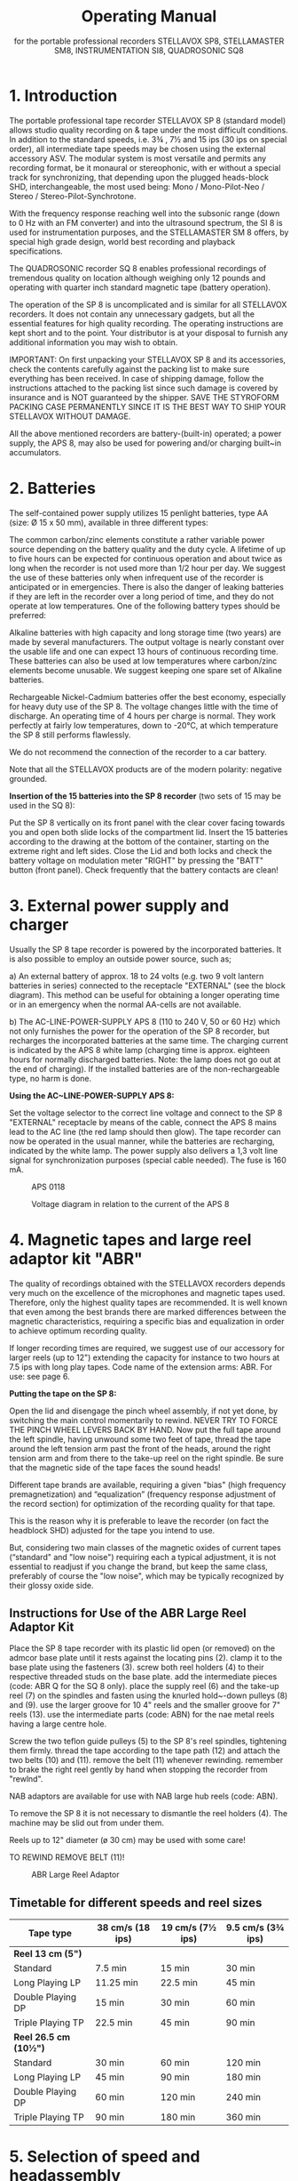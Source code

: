 # -*- mode: org; coding: utf-8; -*-
#+LaTeX_CLASS: stellavox-manual
#+options: toc:nil
#+author:
#+title: Operating Manual
#+subtitle: for the portable professional recorders STELLAVOX SP8, STELLAMASTER SM8,  INSTRUMENTATION SI8, QUADROSONIC SQ8

#+BEGIN_export latex
\clearpage
#+END_export

#+BEGIN_export latex
\tableofcontents*
#+END_export

#+BEGIN_export latex
\clearpage
#+END_export

* 1. Introduction

The portable professional tape recorder STELLAVOX SP 8 (standard model) allows studio quality recording on & tape under the most difficult conditions. In addition to the standard speeds, i.e. 3¾ , 7½ and 15 ips (30 ips on special order), all intermediate tape speeds may be chosen using the external accessory ASV. The modular system is most versatile and permits any recording format, be it monaural or stereophonic, with er without a special track for synchronizing, that depending upon the plugged heads-block SHD, interchangeable, the most used being: Mono / Mono-Pilot-Neo / Stereo / Stereo-Pilot-Synchrotone.

With the frequency response reaching well into the subsonic range (down to 0 Hz with an FM converter) and into the ultrasound spectrum, the SI 8 is used for instrumentation purposes, and the STELLAMASTER SM 8 offers, by special high grade design, world best recording and playback specifications.

The QUADROSONIC recorder SQ 8 enables professional recordings of tremendous quality on location although weighing only 12 pounds and operating with quarter inch standard magnetic tape (battery operation).

The operation of the SP 8 is uncomplicated and is similar for all STELLAVOX recorders. It does not contain any unnecessary gadgets, but all the essential features for high quality recording. The operating instructions are kept short and to the point. Your distributor is at your disposal to furnish any additional information you may wish to obtain.


IMPORTANT: On first unpacking your STELLAVOX SP 8 and its accessories, check the contents carefully against the packing list to make sure everything has been received. In case of shipping damage, follow the instructions attached to the packing list since such damage is covered by insurance and is NOT guaranteed by the shipper. SAVE THE STYROFORM PACKING CASE PERMANENTLY SINCE IT IS THE BEST WAY TO SHIP YOUR STELLAVOX WITHOUT DAMAGE.

All the above mentioned recorders are battery-(built-in) operated; a power supply, the APS 8, may also be used for powering and/or charging built~in accumulators.

#+BEGIN_export latex
\clearpage
#+END_export

* 2. Batteries

The self-contained power supply utilizes 15 penlight batteries, type AA (size: Ø 15 x 50 mm), available in three different types:

The common carbon/zinc elements constitute a rather variable power source depending on the battery quality and the duty cycle. A lifetime of up to five hours can be expected for continuous operation and about twice as long when the recorder is not used more than 1/2 hour per day. We suggest the use of these batteries only when infrequent use of the recorder is anticipated or in emergencies. There is also the danger of leaking batteries if they are left in the recorder over a long period of time, and they do not operate at low temperatures. One of the following battery types should be preferred:

Alkaline batteries with high capacity and long storage time (two years) are made by several manufacturers. The output voltage is nearly constant over the usable life and one can expect 13 hours of continuous recording time. These batteries can also be used at low temperatures where carbon/zinc elements become unusable. We suggest keeping one spare set of Alkaline batteries.

Rechargeable Nickel-Cadmium batteries offer the best economy, especially for heavy duty use of the SP 8. The voltage changes little with the time of discharge. An operating time of 4 hours per charge is normal. They work perfectly at fairly low temperatures, down to -20°C, at which temperature the SP 8 still performs flawlessly.

We do not recommend the connection of the recorder to a car battery.

Note that all the STELLAVOX products are of the modern polarity: negative grounded.

*Insertion of the 15 batteries into the SP 8 recorder* (two sets of 15 may be used in the SQ 8):

Put the SP 8 vertically on its front panel with the clear cover facing towards you and open both slide locks of the compartment lid. Insert the 15 batteries according to the drawing at the bottom of the container, starting on the extreme right and left sides. Close the Lid and both locks and check the battery voltage on modulation meter "RIGHT" by pressing the "BATT" button (front panel). Check frequently that the battery contacts are clean!

#+BEGIN_export latex
\clearpage
#+END_export

* 3. External power supply and charger

Usually the SP 8 tape recorder is powered by the incorporated batteries. It is also possible to employ an outside power source, such as;

a) An external battery of approx. 18 to 24 volts (e.g. two 9 volt lantern batteries in series) connected to the receptacle "EXTERNAL" (see the block diagram). This method can be useful for obtaining a longer operating time or in an emergency when the normal AA-cells are not available.

b) The AC-LINE-POWER-SUPPLY APS 8 (110 to 240 V, 50 or 60 Hz) which not only furnishes the power for the operation of the SP 8 recorder, but recharges the incorporated batteries at the same time. The charging current is indicated by the APS 8 white lamp (charging time is approx. eighteen hours for normally discharged batteries. Note: the lamp does not go out at the end of charging). If the installed batteries are of the non-rechargeable type, no harm is done.

*Using the AC~LINE-POWER-SUPPLY APS 8:*

Set the voltage selector to the correct line voltage and connect to the SP 8 "EXTERNAL" receptacle by means of the cable, connect the APS 8 mains lead to the AC line (the red lamp should then glow). The tape recorder can now be operated in the usual manner, while the batteries are recharging, indicated by the white lamp. The power supply also delivers a 1,3 volt line signal for synchronization purposes (special cable needed). The fuse is 160 mA.

#+BEGIN_export latex
\clearpage
#+END_export

#+ATTR_LaTeX: :placement [!htb]
#+ATTR_LATEX: :width 1.1\linewidth :align c
#+caption: APS 0118
[[file:img/3.APS.0118.png]]

#+ATTR_LaTeX: :placement [!htb]
#+ATTR_LATEX: :width 1.1\linewidth :align c
#+caption: Voltage diagram in relation to the current of the APS 8
[[file:img/3.voltage.png]]

#+BEGIN_export latex
\clearpage
#+END_export


* 4. Magnetic tapes and large reel adaptor kit "ABR"

The quality of recordings obtained with the STELLAVOX recorders depends very much on the excellence of the microphones and magnetic tapes used. Therefore, only the highest quality tapes are recommended. It is well known that even among the best brands there are marked differences between the magnetic characteristics, requiring a specific bias and equalization in order to achieve optimum recording quality.

If longer recording times are required, we suggest use of our accessory for larger reels (up to 12") extending the capacity for instance to two hours at 7.5 ips with long play tapes. Code name of the extension arms: ABR. For use: see page 6.

*Putting the tape on the SP 8:*

Open the lid and disengage the pinch wheel assembly, if not yet done, by switching the main control momentarily to rewind. NEVER TRY TO FORCE THE PINCH WHEEL LEVERS BACK BY HAND. Now put the full tape around the left spindle, having unwound some two feet of tape, thread the tape around the left tension arm past the front of the heads, around the right tension arm and from there to the take-up reel on the right spindle. Be sure that the magnetic side of the tape faces the sound heads!

Different tape brands are available, requiring a given "bias" (high frequency premagnetization) and “equalization” (frequency response adjustment of the record section) for optimization of the recording quality for that tape.

This is the reason why it is preferable to leave the recorder (on fact the headblock SHD) adjusted for the tape you intend to use.

But, considering two main classes of the magnetic oxides of current tapes (“standard" and "low noise") requiring each a typical adjustment, it is not essential to readjust if you change the brand, but keep the same class, preferably of course the "low noise", which may be typically recognized by their glossy oxide side.

** Instructions for Use of the ABR Large Reel Adaptor Kit

Place the SP 8 tape recorder with its plastic lid open (or removed) on the admcor base plate until it rests against the locating pins (2). clamp it to the base plate using the fasteners (3). screw both reel holders (4) to their respective threaded studs on the base plate. add the intermediate pieces (code: ABR Q for the SQ 8 only). place the supply reel (6) and the take-up reel (7) on the spindles and fasten using the knurled hold~-down pulleys (8) and (9). use the larger groove for 10 4" reels and the smaller groove for 7" reels (13). use the intermediate parts (code: ABN) for the nae metal reels having a large centre hole.

Screw the two teflon guide pulleys (5) to the SP 8's reel spindles, tightening them firmly. thread the tape according to the tape path (12) and attach the two belts (10) and (11). remove the belt (11) whenever rewinding. remember to brake the right reel gently by hand when stopping the recorder from "rewlnd".

NAB adaptors are available for use with NAB large hub reels (code: ABN).

To remove the SP 8 it is not necessary to dismantle the reel holders (4). The machine may be slid out from under them.

Reels up to 12" diameter (ø 30 cm) may be used with some care!

TO REWIND REMOVE BELT (11)!

#+ATTR_Latex: :Placement [!Htb]
#+Caption: ABR Large Reel Adaptor
[[file:img/4.ABR.png]]

#+BEGIN_export latex
\clearpage
#+END_export

** Timetable for different speeds and reel sizes

| *Tape type*           | 38 cm/s  (18 ips) | 19 cm/s  (7½ ips) | 9.5 cm/s  (3¾ ips) |
|---------------------+-------------------+-------------------+--------------------|
| *Reel 13 cm (5")*     |                   |                   |                    |
| Standard            | 7.5 min           | 15 min            | 30 min             |
| Long Playing LP     | 11.25 min         | 22.5 min          | 45 min             |
| Double Playing DP   | 15 min            | 30 min            | 60 min             |
| Triple Playing  TP  | 22.5 min          | 45 min            | 90 min             |
|---------------------+-------------------+-------------------+--------------------|
| *Reel 26.5 cm (10½")* |                   |                   |                    |
| Standard            | 30 min            | 60 min            | 120 min            |
| Long Playing LP     | 45 min            | 90 min            | 180 min            |
| Double Playing DP   | 60 min            | 120 min           | 240 min            |
| Triple Playing  TP  | 90 min            | 180 min           | 360 min            |


* 5. Selection of speed and headassembly
** 5.1 Selection of Speeds

The speed selector switch is located on the right hand panel. It permits the selection of the 3 standard speeds 3¾, 7½ and 15 ips, the major applications of which are as follows:

*3¾ ips* (9.5 cm/s) - for extended recording time when top quality is of minor importance

*7½  ips* (19 cm/s) - The most often used tape speed, assuring excellent sound quality yet still affording a low tape consumption and satisfactory recording time.

*15 ips* (38 cm/s) - This is the common speed for studio recording, offering the best in sound quality and ease of editing. Accordingly it is recommended when optimum results are desired or when the tape is to be later processed in a recording studio. Only this speed is used by the STELLAMASTER SM 8 recorder.

*Ext*. - This selection leaves the motor free at its maximum unstabilized speed, allowing:
a) to choose any speed (see below)
b) the use of the speed variator ASV described hereafter

Up to serial No. 761.801 a 30 ips speed was installed in place of the "EXT." This may be supplied on special order.

The exact speed can be checked by means of the stroboscopic discs on top of the tension arm rollers. The speed can be adjusted by turning a slug, accessible through a guide hole on the right hand panel. Adjustment of the speed by a few percent plus or minus is possible, permitting a change of pitch whenever desired or necessary.

For greater speed changes, a capacitor can be connected to the receptacle labelled "Z'" located under the speed selector switch. By electronic means, the speed may even be varied between 2 and 30 ips! For speeds up to 15 ips, a power supply of 15 volts is sufficient; it must be 24 volts for higher speeds.

** 5.2 Speed Variator ASV

*General*

The ASV unit was designed to provide the following additional possibilities:
a) continuously variable speed
b) 1⅞ ips tape speed
c) Remote start/stop control

The ASV is also intended for use at the standard speeds available on the machine directly, but through the switches which are provided for that purpose. The ASV plugs into the coaxial socket marked "Z" below the speed selector.

*Operation*

Plug the ASV into the coaxial socket "Z" using the connecting cable provided for that purpose.

Switch all toggle switches into their DOWN position.

Set the STELLAVOX speed selector to "EXT." (30 ips prior to No. 761.801)

The control knob on the ASV will now provide continuous speed control from approx. 1⅞ ips to approx. 30 ips.

*NOTE*: Remember that 30 ips is NOT possible when the recorder is powered either from batteries or the APS 8 power supply. An external supply of approx. 24V DC is needed.

Switching any of the toggle switches, one at a time, into the UP position will make the recorder run at the indicated 4 speed (with some possible degree of error; perfect accuracy may be obtained by adjusting the ASV individually for the recorder). Switching the right-hand toggle switch into the "O" position will stop the machine.

Only one toggle switch at a time is to be in the UP position (plus the stop switch as required).

*NOTE*: The reason why the discrete switch positions cannot be as accurate as the speed selector in the recorder is that each recorder is individually calibrated, while all ASV units are identical; but it is quite possible to calibrate the ASV for one particular SP 8.

** 5.3 Head Assembly SHD

Note that changing the speed does not automatically change the equalization which is wired into the tape head assembly SHD. This means that for the speed chosen the corresponding head assembly should be plugged in. In most cases the universal speed of 74 ips will be used and with the 75 head assembly, even recordings at 3¾ ips and 15 ips give acceptable results, the 15 ips recording coming somewhat more brilliant and the 3¾ ips recording somewhat lacking in highs. Switchable head assemblies accommodating two speeds are available.

The possibility of changing the head assembly represents a unique and considerable advantage as far as an instant adaptation to the various recording formats (even future) is concerned, in particular: mono full track and two track stereo. To the mono heads a sync. head (Neo-Pilot) may be added. For the stereo system, a centre track for synchronization ("Synchrotone") is available. The two sync. systems are not compatible between then, but the SYNCHROTONE, invented 1968 by STELLAVOX replaces, by its perfection, more and more the older Neo-Pilot.

Aside from the main purpose of the synchronization tracks in motion picture work, it is feasible to use the additional track for many purposes, for instance signals for a slide projector.

The third track ("Synchrotone") is also capable of audio recording for commentary (use the preamp APM), cues, etc. and also for the newly i adopted standard of "real-time" synchronization: See chapter 10.

*CHANGING HEAD ASSEMBLIES SHD:*

Remove its cover by removing the two flat head screws. Loosen the three Allen screws using the Allen wrench supplied and lift off the head assembly (it is normal that it requires a rather strong pull). Replace with another and re-fasten as described.

*IMPORTANT*: Head assemblies may only be removed or installed when the machine is in its STOP position. Failure to adhere to this will cause Magnetization of the heads (which should then be demagnetized, for lowest tape noise).

IT IS A GOOD PRACTICE TO DEMAGNETIZE THE SHD REGULARLY.

#+BEGIN_export latex
\clearpage
#+END_export

* 6. Connection of microphones

The recorders SP 8, SM 8 and SI 8 have two complete recording/playback channels (four in the SQ 8) and each such channel has three inputs:

*"MIXER"* *input*:
The mixer input is provided on the "AUX" receptacle on the left-hand panel, at a fixed level of 1.55 V (+ 6 dBm), high impedance 680 K, which may be connected to any suitable source, the Stellavox mixer for instance. This input can be mixed with the mike and line inputs of the same channel in the STEREO selection, and all together in the MONO selection.

*"LINE"* *input*:
Located on the "AUX" receptacle this input is adjusted by a separate (small round knob on the front panel) volume control, within 30 mV to 10V.
This "LINE" input may be converted into a balanced microphone input by the small external accessory AMA or ALP 8, powered by the pin 6 of the "AUX" plug.

*"MICROPHONE"* *input*:
The balanced 200 ohms microphone input covers a level range from 0.2 to 60 mV (2 to 600 mV with the 20 dB attenuation).
For each mike input a three position switch, located on the left side of the deck (do not forget the similar switches on the bottom of the SQ 8, an for channels 3 and 4) permits the following choices:

- Position *D* for dynamic (or ribbon) microphones: the balanced input is floating.
- Position *T* for powering parallel fed (AB) 12 V condenser microphones.
- Position *P* for powering phantom 12 V microphones (or phantom 48 V optional with an additional built-in converter module).

Note that the P or T selection automatically switches in attenuation of 0, 10 or 20 dB, according to internal wiring, as required (may be easily changed).

*IMPORTANT*: It is quite normal that the potentiometer setting be typically somewhat higher when compared with other recorders. This is a consequence of the cascaded pot. circuits, for a broad sensitivity control. But the Max. sensitivity of the STELLAVOX recorders is similar to that of other recorders.

*ATTENTION*: If the switch is inadvertently left in position (T), a few volts are present at the microphone receptacle which may be harmful to certain microphone types, e.g. very fragile dynamic ribbon microphones.

#+BEGIN_export latex
\clearpage
#+END_export

* 7. Selection of microphones

Since the STELLAVOX SP 8 is a professional recorder in every respect, it is important that only the best quality microphones be used in recording. Of course, there is a great number of microphones, more or less expensive, and the choice is often a matter of personal experience and preference. In any case the outcome of the recording depends to a large extent on the microphone used. Therefore, consult us, also for the microphone accessories.

All condenser microphones may be directly fed by all STELLAVOX recorders and mixers, without any other accessory, and with same cable; simply switch the microphone selectors (left on the recorder deck) to the appropriate position (D, P or T). Do not forget the similar switches, at the bottom of the SQ 8 for channels 3 and 4.

*VERY IMPORTANT:* Dynamic microphones with their low sensitivity (0.1 to 0.2 mV/μbar) may require a high potentiometer setting, especially for weak sounds, so that the S/N (signal-to-noise) ratio is not as good as it could be. Then use the STELLAVOX preamplifier "APA", plugged between the microphone and its cable, increasing the gain by 20 dB. Switch the microphone selector to (T) to feed the APA.

* 8. Monitoring headphone and line outputs

The "OUTPUT" receptacle features at pins direct 1 and direct 2 the low impedance outputs ( < 10 ohms) of the recording amplifiers SOC or the playback amplifiers, depending on the position of the switch "DIRECT-TAPE", located on the front panel of the SP 8, for the channels I and II. The outputs are single ended, (unbalanced, complementary output stages with very low distortion and broad-frequency response) with a nominal output level of 1.55 V (+6 dBm), max. 3.8 V (+14 dBm).

The “DIRECT-TAPE” switch of the SQ 8 is located on the right-side panel, and operates all the four channels.

For certain purposes it is desirable to have these lines balanced and at a somewhat higher output level. Such applications as feeding a telephone line, interfacing with a system in which a relatively long cable is. involved etc. The SP 8 is available on option with a double output transformer which permits standard line levels +6 and +15 dBm (1,5 and 4,4 V). The outputs are on 6 banana jacks on the right panel.

These output transformers are not recommended for the SM 8 and SI 8 recorders, as they somewhat alter the phase. Their installation inside the SQ 8 is not possible.

The contacts phone 1 and phone 2 of the "OUTPUT" receptacle are connected to the direct outputs 1 and 2 via 150 ohm resistors allowing the connection of headphones with a large spread of impedances, 200 to 2000 ohms, and providing satisfactory listening level. A volume control for the listening level at the jack output has been provided and is installed just above the jack output (stereo) on the rear right panel.

* 9. Connection to other equipment

The STELLAVOX SP 8 is most often used with one or two microphones but there are other applications (for the SQ 8 everything is doubled):

*Recording* (or monitoring with built-in loudspeaker) (or use of SP 8 as line amplifier)
The portable professional STELLAVOX mixer is connected to the "AUX" receptacle of the SP 8 and adds a whole group of inputs to the SP 8. Two more microphones can be connected to the mike receptacles and controlled separately with volume controls I and II.

Other sound sources (e.g. tape recorder, tuner, amplifier, etc.) can be connected to the "AUX" receptacle (2). Both channels are individually adjustable with both line volume controls ("LINE 1 + LINE 2"), (microphones with AMA or ALP 8).

With the "stereo with synchrotone" version of the SP 8, a third track with its input and output labelled "pilot" is available at the
"SYNCHRO" receptacle. Similarly for mono versions including the neo-pilotone sync. head.

*Playback* of a recorded tape (position "PLAY"')
The outputs of the two channels can be taken off at the "OUTPUT" receptacle as described in section 8. Both channels are separated if switched to stereo selection and together with mono selection (DIRECT position of monitor switch only; level controlled by Ch l, Ch 2 gain controls).

It is therefore quite easy to make a copy of a tape by connecting as follows: Prepare an interconnecting cable linking the "OUTPUT" of the playback machine with the "MIXER 1 and 2" pins of the "AUX" connector on the recording machine; in that way both outputs and inputs are properly matched.

* 10. Synchronizing

Professionals using synchronizing are well informed about basic principles, therefore, we only give the explanations of the particularities and the possibilities offered by the SP 8 recorders.

The mono tape headassembly (full track) 1s equipped with the conventional neo-pilot head. It is absolutely compatible with other similar sound equipment. The pilot signal of 1.2 to 1.8 volts, 50 or 60 Hz, is injected into the “pilot input at the "SYNCHRO" receptacle. The presence and magnitude of the pilot signal is indicated with the small meter “pilot” located on the front panel. The first red zone corresponds to an insufficient signal, the green zone to a correct level. The pilot input impedance is high (several k-ohms) so that the resistance of the synchronizing cable from the camera will have no effect. On playback the amplified signal from the pilot head is connected to the “pilot" pin of the "EXTERNAL" receptacle, but only if the module SX 023 or SXy 123 or SQS is plugged in the SP 8.

The stereophonic tape head assembly cannot be fitted with a neo-pilot head because there would be too much crosstalk on playback. Consequently a third track (0.4 mm.) has been provided in the centre between the two stereo tracks (SYNCHROTONE ~ patented). Special precautions are taken, so that the crosstalk characteristics are better than those of classic neo-pilot system. An additional advantage is the feasibility of recording not only 50 or 60 Hz signals, but the complete audio spectrum. Impulse controls (e.g. slide projector: Code ASP), time base for instrumentation or synchronous commentary (a micro preamplifier APM is available) may be recorded.

IMPORTANT: The SYNCHROTONE will accept without difficulty the future “real-time coding" impulses.

A small micro-preamplifier APM is available to record the synchrotone track from a microphone. The APM is plugged to the "SYNCHRO" and “EXTERNAL" plugs.

** 10.1 A Multi-function Plug-in Module: SXQ 123

The SXQ is to be plugged into the double~socket provided in every SP 8 and SP 7 machine. This module, featuring very low current consumption provides three functions:

 Stellinform 7812.14/T/E

Functions table for the SP 8 tape recorder equipped with the SQS synchronizer module

[[file:img/10.1.SQS.png]]

*Remarks*:

The SP 8 in position Play and Sync int or ext mode does not function if there ls no reference signal.

The playback pilot signal, if it was recorded (either in quartz mode or in pilot ext. mode), is in all cases present on the pilot output plug (External plug, pin 5).

Dec.20.78

The *high accuracy quartz crystal oscillator* (+ 1 x 107) provides 2,4576 MHz (or 4,9152 MHz) which is divided down to 60 Hz resp. 50 Hz, selected by a built-in switch. The square wave signal is converted to 1.5 V sine wave (for greatest separation) and feeds the pilot tone head during the RECORD and AUTOMATIC operation modes.

Should an external pilot signal from either a camera or power trans~former be fed to the "pilot" input of the "SYNCHRO" connector on the SP 8, the crystal control is automatically attenuated and the external feed takes precedence. The presence of pilot signal, regardless
of whether external or from the crystal oscillator, is indicated on the "pilot" indicator. THE PILOT SIGNAL GENERATOR MUST BE OF LOW IMPEDANCE ( << 50 ohms).

The SXQ 123 is equipped with a small screwdriver switch (marked QUARTZ on/off) on the bottom plate of the SP 8 allowing "on" and "off" switching of the quartz crystal generator.

When working with a camera equipped with a pilot generator and connecting cable to the tape recorder, we suggest you switch off the quartz of your tape recorder. Thus should the camera generator or the connecting cable fail, you will be able to see this immediately on the pilot indicator.

Furthermore, when making music or other non~sync recordings, we suggest you switch off the SXQ 123.

When working with crystal controlled cameras, do not forget to switch the SXQ 123 back to "on".

The *reference oscillator* delivers to channel 1 a ~ 1 kHz O dB (1.55 V) tone when the fast forward toggle switch on the top plate is thrown
to the left (Beep) or if a signal voltage of between +8 and +20 V is fed to the pin (Clapper) of the “SYNCHRO" connector. This control voltage may be obtained either from the STELLAVOX internal batteries (V. unst.) or from the camera supply: take care to the polarities:

With the Mono/Stereo switch on the left side of the SP 8, at Mono the tone is recorded.on both channels, even with a stereo SHD fitted.

DO NOT FORGET TO SWITCH BACK!

The *pilot signal amplifier* raises the low pilot signal (approx. 60 uV) from the pilot head in position PLAY to about 1.5 V. This causes the "pilot'’ indicator to show during playback whether a pilot signal has been recorded. This 1.5 signal is available at the "pilot" pin of the "EXTERNAL" connector.

COMPLETELY NEW is the following feature which provides new applications in the recording as well as film synchronous recording field:
The synchrotone track (0.5 mm. wide between the two stereo tracks) has normal longitudinal magnetization, making it usable not only at low pilot frequencies, but throughout the audio frequency range with very low crosstalk to either sound track.

As a result the SP 8 recorder provides a complete third track which may be utilized for many purposes such as commentary, sound effects, time markers, digital or analog coding, FM recording. etc. This system will provide the possibility of recording any synchronizing system which may be devised in the future, particularly “real-time coding".

*CONCLUSION*

Since the STELLAVOX stereo headassembly with synchrotone track may be readily used as a 2-track system in which each microphone is recorded on a separate track, allowing for change in level balance during playback, and since the quality level of the STELLAVOX stereo tracks exceeds those of previous mono machines, it is felt that the use of 2-track recorders even for mono use is the best solution to most problems.

[[file:img/10.1.connectors.png]]

** 10.2 The Built-in Synchronizer Module SQS

Plugged inside the SP 8 in place of the SXQ gives the same functions plus the synchronization during playback, of tapes recorded with pilot information, either synchrotone or neo-pilot. The speed correction is max ± 3 % relative to the following references:

- internal crystal of the SQS: bridge the pins 3 and 4 of the "SYNCHRO" receptacle with a dummy plug.
- external signal, from the pilot-generator of a camera or from the line frequency from the power supply APS 8. This signal, 1 to 2 volts, must be fed to pin 4 "SYNCHRO". A switch on the bottom of the SP 8 allows to switch on/off the synchronizer, and the crystal’ but playback amplifier is always on.
- see page 12a and 14a

** 10.3 A Unit for Resolving Stellavox Neo-pilot or Synchrotone Using a Nagra SLO Synchronizer: ASO

We provide a means of resolving tapes recorded with either neo-pilot or the exclusive STELLAVOX synchrotone (third track on stereo tapes) using  methods standard in the industry up to now: namely Nagra + SLO. The result is an adaptor unit, code name ASO, which is connected between the "synchro" and “external” outlets of the recorder and both connectors on the right side of the Nagra SLO and which permits any tape at any speed recorded with either neo-pilot or synchrotone to be resolved according to conventional methods. The ASO unit comes complete with all cables and plugs ready to operate.

*IMPORTANT*: As great amplification is provided by the ASO circuits (to amplify the low played back voltage of the sync. head), a 2.2 ohm resistor must be soldered inside the ASO, parallel to the .01 nF capacitor at the rear of the printed card, if an SXQ 123 module is incorporated in the SP 8 (the SXQ provides already the amplification up to 1.3 volt). If no SXQ, the sync. head must be directly connected inside the SHD, to the pin "pilot" by simple resoldering.

** 10.2.1 The Display of the Sync. Functions (SPECIAL DESIGN)
(page 14a)

is made by the following meters, switched by the small rotary switch located above the "PILOT" meter on the front panel (the "MOTOR" indicator is suppressed):

- The level of the *pilot reference signal* (PILOT IN) by the modulometer I (left scale in volts).
- The level of the *played-back pilot signal* (PILOT OUT) similarly.
The speed correction (CORR.) is shown by both modulometers: left as positive percents, right as negative percents.
- Also the LED between the line volume controls on the front panel lights only on correct synchronization.

*IMPORTANT*: don't forget to re-establish the LEVEL position of the small rotary switch, in order to get the sound modulation displayed
on the modulometers.


[[file:img/10.2.front.png]]

#+BEGIN_export latex
\clearpage
#+END_export

* 11. Modes of operation

The mechanical and electronic functions of the STELLAVOX recorders are selected by the main six position control switch located at the right of the front panel. The functions are conventional but the following new features must be pointed out:

The two levers carrying the tape guide rollers and the pinch wheel are electrically activated by the motor. They open automatically in position "REWIND" and they close in position "PLAY" ("TEST", etc.). In order to open the levers, switch momentarily into position "REWIND".

NEVER ATTEMPT TO FORCE THE LEVERS OPEN BY HAND!

In position "AUTOMATIC" (not available for the SQ 8 version) a new electronic device (module SGC) sets the recording level automatically to the correct value without distortion. The level relation between the two stereo channels is maintained, permitting the automatic recording of stereo music with high quality. The threshold of the automatic level control system is selectable by choosing the appropriate setting of the two volume controls for the source being recorded. This will depend both on the output level of the microphones used and on the sound level input to the microphones. Set the two potentiometers to a setting which in the "RECORD" position will yield approximately correct levels (turn the potentiometer which would not be in use fully counter clockwise).

All important functions can be controlled from the front panel, without need of opening the cover over the deck (even rewind). Record in position "AUTOMATIC" when for any reason the manual controls, left in their position, cannot be operated.

* 12. Special features

In front of the deck accessible after opening the cover:

a) To the left are both selector switches, for dynamic microphones (D), phantom 12 V (P 12) or optional 48 V (P 48), and AB condenser microphones (T). Always turn the switch back to position (D) unless condenser microphones are used exclusively. Otherwise very delicate dynamic or ribbon microphones may be damaged. The equivalent selectors for mike 3 and mike 4 of the SQ 8 are placed on the bottom of the recorder

b) To the right is the combined on/off volume control for the amplifier of the built-in loudspeaker. Please note that the speaker is operational in all these positions: "TEST/RECORD/AUTOMATIC/PLAY" and can, therefore, also be used for monitoring purposes during recording. In the latter application the speaker volume must be set low enough to avoid acoustic feedback (Larsen effect), if the microphones are close.

c) To the right of the headassembly is a toggle switch which, in its momentary position to the right, puts the recorder in fast forward
speed (not operative in the "RECORD" function). The same switch pushed to the left will inject a  1 kHz tone at reference level into channel I when the recorder has been equipped with the SXQ 023 (or SXQ 123 module, or with the SQS module). (The tone is recorded on channel I and II with the Mono/Stereo switch in Mono position,

d) On the left panel, between both mike inputs, there is a switch "MUSIC~SPEECH". In the "M" position the recorder frequency response is flat; in the "S" position the low frequencies are decreased (10 dB at 50 Hz) which is useful to cut low frequency noises; this operates on mike inputs only.

e) On the left-hand panel is located a small screwdriver-switch "MONO- STEREO", paralleling both channels in the mono-mode, and leaving them completely independent in the stereo-mode, the modulometer being also switched similarly. Normally the mono selection matches a mono SHD headblock, but the mono selection may be used to playback with a stereo headblock for mixing a stereo record or to record "double-mono" with a stereo headblock.

f) On the right-hand panel there are the phone output stereo jack, monitored by its level control, and the banana line outputs (with the optional transformer line outputs).

*Editing facility*

When the SP 8is in playback mode, the pressure roller may be disengaged by pulling it away from the capstan and pulling up on the button atop the pressure roller arm. The tape may now be shuttled by hand while listening on the speaker or phones. When the exact spot where a cut is to be made is located, rotate the left guide roller until one of the black dots just appears at the upper metal cover. Now slowly move the tape to the left until the next dot appears. At this time the spot to be cut is precisely under the black dot at the front of the SHD headassembly, permitting either a cut using scissors or marking with a grease pencil.

In that way the "mechanical" start-stop of the tape, for recording editing or playing-back may be done without the switching "clicks", the tape running instantly when the button is Pressed down in PLAY/ RECORD /AUTOMATIC.

#+BEGIN_export latex
\clearpage
#+END_export

* 13. Description of modules

The various functions of the plug-in modules are clarified by referring to the block diagram but their understanding is not necessary for the correct use of your recorder. The modules are accessible after removing the bottom plate of the recorder, held in place with 6 screws. To open the SQ 8 quadrosonic recorder, do not attempt to remove the bottom plate or the hinge; simply unscrew both screws located in front, left and right of both centre main frames which are tightened together with these screws, then hinge the SQ 8 open.

Note that the audio electronics of the SQ 8 are the double of those of the SP 8 recorder.

*IMPORTANT*: Note that SM 8 version uses a different bias frequency (128 kHz) from that used for the standard SP 8 line. Therefore, bias oscillator module SBC and filter module SIZ are different and cannot be interchanged.

The small audio voltages, generated by the microphone after passing through the input transformer in the SJK module are amplified by the preamplifier SPC and regulated by the potentiometer, after which they are amplified further to a level of 1.55 volts 3.8 volts max.) by means of the SOC amplifier. The SOC and SPC are combined into one encapsulated plug-in unit. Both channels are identical. The signal is then connected to the "DIRECT/TAPE" switch further to the section 1 (resp. 2) of the SWR module controlling the peak-to-peak meter 1 (resp. 2) and then to the recording head via the RF-filter in the SIZ module and the equalizing filters in the tape headassembly SHD. The second channel in the mono selection is paralleled by the mono/stereo switch.

In the "AUTOMATIC" recording position the SGC module is activated, feedback controlling the gain of the SPC as a function of the output level of the SOC.

Module SBC contains the high frequency oscillator for bias and erasing. The amount of high frequency bias is individually adjusted for each recording head with two capacitors inside the SHD assembly in such a way that in case of a headassembly exchange no realignment of the bias is necessary. This is a new and exclusive feature of the STELLAVOX SP 8, but this is valid only for the standard SP 8 recorders. For SM 8 and SQ 8 recorders, the bias fine adjustment is controlled by the coils of the record section of the SIZ (128) module. This precludes the interchangeability of the headblocks SHD (for the SM 8 and SQ 8) unless factory adjusted for a given recorder.

Headassemblies which are intended for interchangeable use with a particular SP 8 unit should be calibrated with that particular unit, if optimum results are to be achieved. If an additional SHD headassembly is obtained at a later date, it is recommended that the SP 8 be returned for fine calibration of the new assembly. Consult your dealer for latest information on this point.

The signal coming from the playback head is amplified by another preamplifier SPC; the frequency response determining components of the feedback path are again in the SHD assembly.

At this point the amplified and equalized signal, from the SPC PLAY, is fed to two circuits:
a) either to the SOC record amplifier, so that the signal is controlled by the potentiometer, metered by the modulometer and fed to the "PHONE" jack and to the "OUTPUT" plug via the "DIRECT/TAPE" switch.
b) or through a fixed divider equivalent to the pot. zero dB ratio, to the SOC PLAY amplifier, which in turn feeds the “DIRECT/TAPE" switch.

As a result: during recording meters and phones and outputs (but not the transformer outputs; always "DIRECT" optionally to the incoming ("DIRECT") back signal ("TAPE").

During playback the amplification is fixed in the "TAPE" position, equivalent to the pot. 0 dB position. In the "DIRECT" position, the amplification is controlled by the pot volume controls.

he SVC module contains a regulating circuit for the power supply and furnishes two independent regulated voltages of 13 volts for the audio circuits and 8 volts for the motor driving servo circuits. The latter is sufficiently low to allow maximum operating time for the batteries and a safety margin for the function of the motor.

The module SLE is a power amplifier (PNP-NPN push pull circuit) for the built-in loudspeaker. It is capable of putting out one to two watts, ; depending on the power supply voltage. The loudspeaker impedance is 4 16 ohms.

The circuits for the electronic speed control of the motor are a new patented development. A photo-electric sensor delivers a signal related rotor to the STF module where the to the speed of the special motor's signal is treated and amplified to control the SMU servo amplifier, which supplies current to the motor.

There is the optional module SXQ 123, already described, containing a crystal oscillator and a divider chain to obtain a precision pilot signal of 50 or 60 Hz, alternatively the SQS for playback synchronization, and pilot recording.

he STELLAVOX recorders can be started by remote control through the pin "STOP" of the "EXTERNAL" receptacle. The motor stops when a connection between ground and this pin is made and it starts practically instantaneously (0.1 s start up time from standstill to nominal speed) when this connection is opened.

#+BEGIN_export latex
\clearpage
#+END_export

* 14. Maintenance of the SP 8

The STELLAVOX recorders are quite robust but should still be treated with the care deserved by machines of such precision and complexity. In particular, attention must be paid to proper operation and as much protection as possible from sand, water and shocks.

The tape head front surfaces should be cleaned from time to time with a soft cloth, perhaps moistened with alcohol. This operation is easiest when the tape headassembly is removed from the deck (remove the two screws holding the lid of the SHD; then unscrew the three recessed captive screws and pull SHD head off vertically). Clean the pinch roller with alcohol.

*IMPORTANT*: The recorder should always be in the "STOP" position when the headassembly is exchanged. Otherwise the tape heads may become magnetized. Such residual magnetism will reduce the signal to noise ratio. It is a simple operation to remove the magnetism with a demagnetizer, available in electronic parts stores. It is preferable to remove the headassembly from the recorder for demagnetization. The AC-current of the demagnetizer should not be switched off before the headassembly is at least two feet away from the unit. All other parts of the recorder with which the tape is in physical contact are made out of antimagnetic materials (excluding the capstan) and do not require demagnetization.

The STELLAVOX recorders contain numerous precision ball bearings, lubricated for life and sealed against dust. All other bearings are self~lubricating for many years, using special oils in sintered metals. The felt brakes also have a very long life but can easily be replaced if it becomes necessary. The motor brushes are subjected to very little abrasion but can just as easily be replaced. Since they are working against a flat and not a cylindrical surface, preshaping is unnecessary.

In short, the SP 8 should be treated like you would treat a professional camera; the batteries are to be removed when the recorder will not be
used for several months. Check the tape heads regularly and never clean. them with a hard or metallic tool. Watch the correct polarity when inserting new batteries or connecting an external power supply.

ALWAYS REMOVE THE BATTERIES BEFORE COMMENCING ANY WORK ON OR INSIDE THE SP 8, IN ORDER TO AVOID HARMFUL SHORT CIRCUITS:
As a safety precaution, a 630 mA fuse is provided as well as a protection resistor of 5 ohms in the input line of the SVS. Use only same size replacements for the fuse.

BEFORE INSERTING A MODULE IN ITS CORRESPONDING CONNECTOR, MAKE SURE THAT THE CONTACTS OF THE MODULE FACE THE CONTACTS OF THE CONNECTOR. OTHERWISE, THE INSCRIPTIONS OF THE PC-BOARD WILL CAUSE A SHORT CIRCUIT.

#+BEGIN_export latex
\clearpage
#+END_export

* 15. Basic circuitry

The block diagram delivered with your recorder contains all necessary details for the use and full understanding of your recorder. We will not furnish schematics of the encapsulated modules themselves.

* 16. Quality control certificate

A test report is supplied with each machine showing the nominal specifications to be met by every recorder and in the next column the actual measured values of your specific recorder. Numerous in~production checks keep all compounds within close tolerance so that even in the worst possible case, the combination will show the minimum specifications guaranteed, which are above present professional standards.

It should be kept in mind that some figures may be found different according to the measurement standards or reference tapes used. In case of difficulty, please contact us.

#+BEGIN_export latex
\clearpage
#+END_export

* 17. Accessories

The following accessories are available:

*APS 8* AC-line-power-supply, 23 V DC stabilized voltage, max. 300 mA for supply and charging. Delivers also 1.3 volt AC for sync. purpose. With voltage selector for AC line voltages from 110 to 260 V, 50 and 60 Hz.

*ABR* Large reel adaptor kit up to diameter of 12" (300 mm.).

*ABN* Intermediate pieces for NAB metallic reels with large centre hole.

*ABR Q*. Large reel adaptor for SQ 8.

*ARU* Synchronizing unit (resolver) operating on either AC power or batteries. Can be replaced by the SQS.

*AMI 48* Portable, battery-operated stereo mixer with five inputs, two Outputs, pan-pots for each input, self-contained power for five AB powered microphones, converter for powering 12 V and 48 V phantom condenser microphones, very accurate 880 Hz tuning fork reference, cue selectors and exclusive patented limiters on each channel, balanced line outputs, dual peak indicating meters, many equalization facilities - size is identical to SP 8 case - see special descriptive leaflet.

All types of microphones, earphones, batteries, cables, etc.

*ALC* Sturdy leather carrying case.

*ALS* Carrying strap. It consists of a leather belt with five evenly spaced holes at one end and two at the other. Two sets of threaded stud fasteners with nuts are also supplied.

*USING THE "ALS'' WITHOUT LEATHER CASE*

Place the STELLAVOX SP 8 on a table in front of you. Insert the ALS end with the two holes through the LEFT corner strut next to the peak indicating meters so that the black side of the belt is on the outside. Fasten, using the longer of the two threaded fasteners, when such is available. The nut goes on the outside (black side) of the ALS. Now do the same on the right, using the strut in the center of the right-hand SP 8 panel. Insert from the back, coming forward. This side may be adjusted for proper carrying length.

*USING THE "ALS" WITH THE ''ALC" CASE*

Installation is identical to the instructions given above, with the following exceptions:
- The right-hand end of the strap must be threaded first through the slot of the carrying case, then around the strut and back out through the slot.
- The left-hand end of the strap is to be fastened to the carrying case by inserting the threaded stud through the hole provided in the case flap after passing it through the two Layers of the strap. This prevents the case from falling off when it is open and the SP 8 is carried on the shoulder.

NB: It will be necessary to soften up a corner of the right-hand end of the strap in order to be able to get it around the right-hand strut.

#+BEGIN_export latex
\clearpage
#+END_export

* 18. Warranty

STELLAVOX warrants that this device is free from defects in material and workmanship and that it meets published specifications, according to our standards and tapes.

This machine is guaranteed for a period of one year from the date of sale according to the following conditions:

1) All defects of material or workmanship will be repaired without charge provided all directions for use and servicing are observed and the defects are not caused by damage in shipment or subsequently. All repairs required due to improper operation will be invoiced.
2) The guarantee is limited to repair or exchange of the defective parts and proper careful check-out of the unit. No liabilities are assumed for loss of income or freight expenses.
3) Proper function of the device cannot be guaranteed unless the proper accessories, such as magnetic tape, microphones, etc. are used and the operating instructions are exactly observed.
4) Damage caused through battery corrosion to equipment operated either with dry cells or accumulators is not covered by this guarantee. Such damage may be avoided by observing the operating instructions.
5) STELLAVOX reserves itself the right of further modifications and improvements. That does not bind STELLAVOX to execute under warranty further improvements and modifications on earlier delivered recorders and their accessories.
6) No equipment may be returned to us without our prior consent. Always indicate the model and serial numbers always use the original packing material in communicating with us and when shipping.

#+BEGIN_export latex
\clearpage
#+END_export

* 19. Helpful hints for better recordings

It is very easy to make wonderful recordings, after some practical experience, by observing the following simple rules:

- Clean and regularly demagnetize the sound heads.

- Use high quality tape, preferably the brand for which your tape recorder was adjusted.

- Before recording, check carefully each part of the equipment, including cables and microphones.

- Be sure of your batteries and always have a spare set of long life batteries for emergency.

- Select the proper microphone and avoid extraneous noises by correct installation (elastic suspension). Choose the best location by listening carefully to the sounds to be recorded, at all possible installation points, before attempting to install.

- Battery operation avoids possible noises sometimes encountered from line supply. This allows greater freedom in choosing the place where to install the recorder for best visibility and shortest cable (long cables may be used without difficulty, but might introduce line interference).

- Close recording has greater presence, and improves the ratio of wanted sound/noise.

- For long recording sessions use the ABR and large reels and have supplementary tape reels (including empty) ready, in order not to waste time rewinding.

- Once a year and before very important recording sessions, check (or your nearest dealer could check it for you), eventually readjust, the main figures of your recorder, as azimuth of the heads, frequency response, distortion, S/N ratio, speed, wow + flutter. The universal instrument FERROGRAPH RTS 2 allows all these measurements.

#+BEGIN_export latex
\clearpage
#+END_export

* 20. Service

Much equipment returned DOES NOT need service. See checklist BEFORE returning your equipment for service.

** Recorder does not start:
- are batteries installed? Check voltage.
- are battery contacts good? Clean them.
- is fuse (inside the recorder) good? Replace it.

** Motor runs, but no tape movement:
 - editing stand-by button on the pinch wheel lever not pressed down.

** Everything runs, but reels not driven:
- broken belt (inside): Replace it.

** No (or poor) signal from the microphone:
- incorrect feed: left switches on the deck (do not forget those on the bottom of the SQ 8 for channels 3 and 4)

** Poor sound overall (tape) but correct "direct sound"
- proper tape used?
- correct location of the tape, oxide inside, against the heads?
- heads clean? Very important!

** Poor sound (direct); intermittent contacts
- in case of any electronic difficulty, sound or drive, check and clean carefully the contacts of the plug-in modules (inside). Replace them exactly at the same place and in the same orientation they were.

** Incorrect treble content
- inadequate speed; use the speed your headblock was adjusted for.
- incorrect azimuth; readjust (check playback azimuth, then record azimuth).

** Echo effect (by “tape" monitoring)
- microphone too near the monitoring headset or the recorder speaker; turn off the speaker, increase the distance.
- Impedance of the headset too low; replace it; should be more than 200 ohms for each cup.
- In severe difficulties, record in the "direct" position.

** Clicks
- Arise when switching into or from the RECORD position; may be fully suppressed by stopping and starting with the stand-by button or somewhat discarding the tape (2 mm. is sufficient) away from the record head. Switch over by discarded tape.

**  Hum on connection with other equipment
- ground loops are very often the reason: check them and suppress them.
- electric and mechanical grounds should normally NOT be connected together. This is also valid for the cable of the power supply APS 8.

For any technical information please ask your dealer or contact us: STELLAVOX - CH~2068 HAUTERIVE - Phone: 038 / 33 42 33 - Telex: 35380

#+BEGIN_export latex
\clearpage
#+END_export

* Addendum concerning SXQ 123
(page 12a)
* Addendum display synchronisation functions
(page 14a)

#+BEGIN_export latex
\clearpage
#+END_export

* Block diagram

1. Speed selector
2. Shoulderstrap~shaft
3. Volume pot. headphone
4. Supply reel
5. Hinge
6. Batteries, set of 15
7. Loud speaker
8. Left roller arm
9. Equalization selector
10. Headblock
11. Take-up reel holder
12. Top deck
13. Lock catch
14. Capstan
15. Pinch wheel arm
16. Pinch wheel
17. Loudspeaker volume~control
18. Tension roller, right
19. Plug for varistor ASV
20. Speed adjustment, access screw
21. Line output left channel
22. Line output right channel
23. Jack for headphone
24. Ground
25. Take-up reel
26. Lock for battery lid
27. Battery lid
28. Supply reel holder
29. Power supply socket
30. “Synchro” socket
31. Direct output
32. Mixer/line input
33. Mono-stereo switch
34. Mike input 2
35. Speech-music switch
36. Mike input 1
37. Tension roller left
38. Shoulderstrap-shaft
39. Modulometer protection lid
40. Stabilizing roller
41. Att. selecting channel 1
42. Mike selecting knob 1
43. Modulometer light
44. Mike selecting knob 2
45. Double moduiometer
46. Act. selecting channel 2
47. Measurement selector
48. Pilot meter
49. "Synchro" led
50. Channel 2 line level control
51. Channel 1 Line level control
52. Battery voltage switch
53. Tape-Direct switch
54. Modulometer light switch
55. Channel 1 level control
56. Channel 2 level control
57. Fast forward and "Beep" switch
58. Body frame, superior
59. Body frame, inferior
60. Function selector


#+BEGIN_export latex
\clearpage
#+END_export

* Notes

This is an unofficial version of the Stellavox SP8 (etc) operating manual that has been reconstructed from notes, scans and partial transcriptions in the hope it may be useful. There are almost certainly transcription errors, missing data and unreadable 1bit diagrams…

Any corrections, additions or comments → https://github.com/zzkt/stellavox
